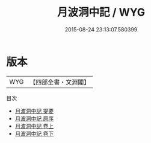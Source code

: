 #+TITLE: 月波洞中記 / WYG
#+DATE: 2015-08-24 23:13:07.580399
* 版本
 |       WYG|【四部全書・文淵閣】|
目次
 - [[file:KR3g0043_000.txt::000-1a][月波洞中記 提要]]
 - [[file:KR3g0043_000.txt::000-3a][月波洞中記 原序]]
 - [[file:KR3g0043_001.txt::001-1a][月波洞中記 卷上]]
 - [[file:KR3g0043_002.txt::002-1a][月波洞中記 卷下]]
